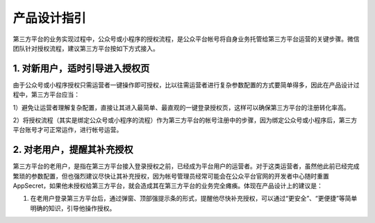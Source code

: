 产品设计指引
============

第三方平台的业务实现过程中，公众号或小程序的授权流程，是公众平台帐号将自身业务托管给第三方平台运营的关键步骤。微信团队针对授权流程，建议第三方平台按如下方式接入。

1. 对新用户，适时引导进入授权页
-------------------------------

由于公众号或小程序授权只需运营者一键操作即可授权，比以往需运营者进行复杂参数配置的方式要简单得多，因此在产品设计过程中，第三方平台应当：

1）避免让运营者理解复杂配置，直接让其进入最简单、最直观的一键登录授权页，这样可以确保第三方平台的注册转化率高。

2）将授权流程（其实是绑定公众号或小程序的流程）作为第三方平台的帐号注册中的步骤，因为绑定公众号或小程序后，第三方平台账号才可正常运作，进行帐号运营。

|image0|

2. 对老用户，提醒其补充授权
---------------------------

第三方平台的老用户，是指在第三方平台接入登录授权之前，已经成为平台用户的运营者。对于这类运营者，虽然他此前已经完成繁琐的参数配置，但也强烈建议尽快让其补充授权，因为帐号管理员经常可能会在公众平台官网的开发者中心随时重置
AppSecret，如果他未授权给第三方平台，就会造成其在第三方平台的业务完全瘫痪。体现在产品设计上的建议是：

1. 在老用户登录第三方平台后，通过弹窗、顶部强提示条的形式，提醒他尽快补充授权，可以通过“更安全”、“更便捷”等简单明确的知识，引导他操作授权。

|image1|

.. |image0| image:: http://mmbiz.qpic.cn/mmbiz/PiajxSqBRaEIVJ6bW5EhIpLJFEryce6arKzXfvcfLONMWlaa4zqsdsuicKMqkh2yBS5Cf6fkOicJAgRuwejbqgnjw/0
.. |image1| image:: http://mmbiz.qpic.cn/mmbiz/PiajxSqBRaEIVJ6bW5EhIpLJFEryce6arWrpbic8zrVsoH309psRA4kjFleygOa1icHsrRdWZDC1BLPUPlHP7oXPQ/0


